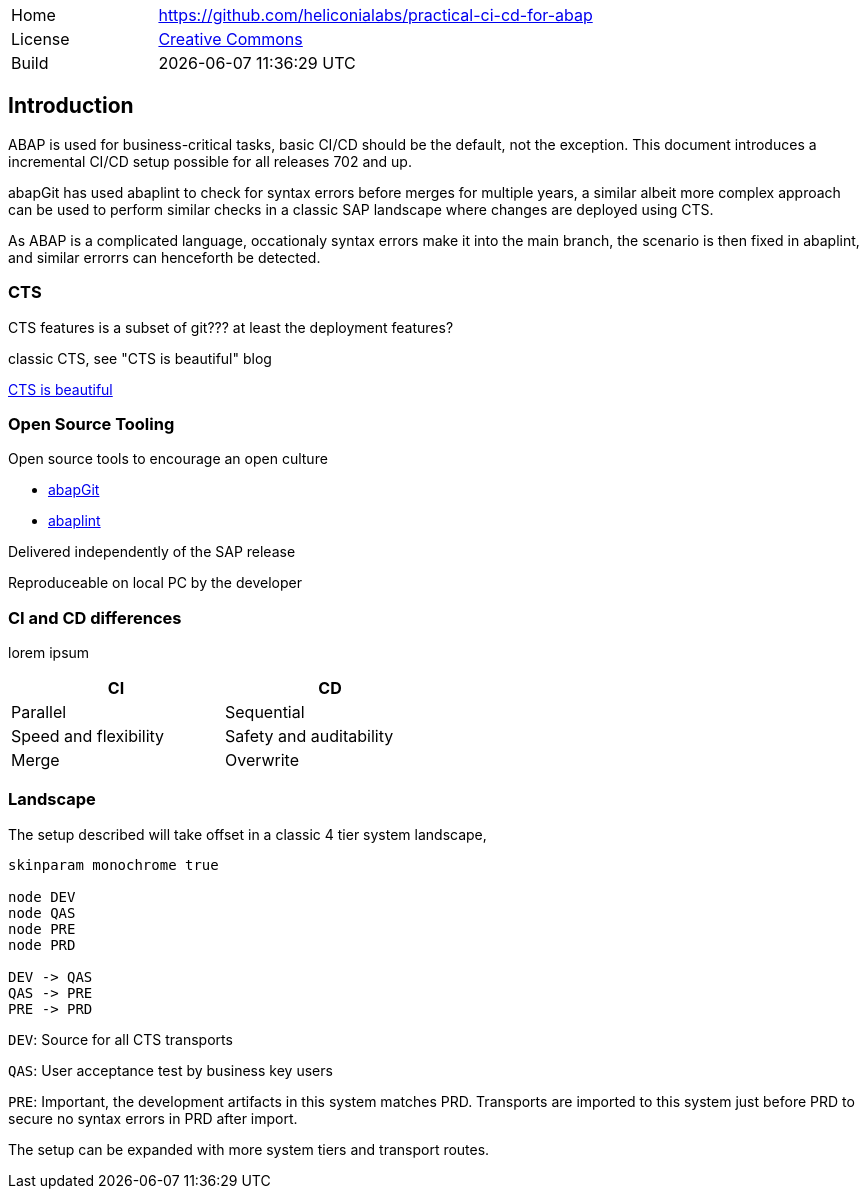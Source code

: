 [cols="1,3",frame=none,grid=none]
|===
|Home
|link:https://github.com/heliconialabs/practical-ci-cd-for-abap[https://github.com/heliconialabs/practical-ci-cd-for-abap]

|License
|link:https://github.com/heliconialabs/practical-ci-cd-for-abap/blob/main/LICENSE[Creative Commons]

|Build
|{docdatetime}
|===

== Introduction

ABAP is used for business-critical tasks, basic CI/CD should be the default, not the exception. This document introduces a incremental CI/CD setup possible for all releases 702 and up.

abapGit has used abaplint to check for syntax errors before merges for multiple years, a similar albeit more complex
approach can be used to perform similar checks in a classic SAP landscape where changes are deployed using CTS.

As ABAP is a complicated language, occationaly syntax errors make it into the main branch, the scenario is then fixed in abaplint, and similar errorrs can henceforth be detected.

=== CTS

CTS features is a subset of git??? at least the deployment features?

classic CTS, see "CTS is beautiful" blog

link:https://blogs.sap.com/2020/11/05/cts-is-beautiful/[CTS is beautiful]

=== Open Source Tooling

Open source tools to encourage an open culture

* link:https://abapgit.org[abapGit]
* link:https://abaplint.org[abaplint]

Delivered independently of the SAP release

Reproduceable on local PC by the developer

=== CI and CD differences

lorem ipsum

[width=50%, cols="1,1"]
|===
| CI | CD

| Parallel | Sequential
| Speed and flexibility | Safety and auditability
| Merge | Overwrite
|===

=== Landscape

The setup described will take offset in a classic 4 tier system landscape,

[plantuml]
....
skinparam monochrome true

node DEV
node QAS
node PRE
node PRD

DEV -> QAS
QAS -> PRE
PRE -> PRD
....

`DEV`: Source for all CTS transports

`QAS`: User acceptance test by business key users

`PRE`: Important, the development artifacts in this system matches PRD.
Transports are imported to this system just before PRD to secure no syntax errors in PRD after import.

The setup can be expanded with more system tiers and transport routes.